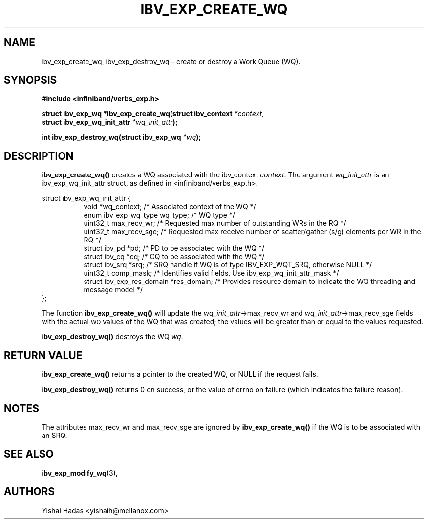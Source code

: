 .\" -*- nroff -*-
.\"
.TH IBV_EXP_CREATE_WQ 3 2015-08-04 libibverbs "Libibverbs Programmer's Manual"
.SH "NAME"
ibv_exp_create_wq, ibv_exp_destroy_wq \- create or destroy a Work Queue (WQ).
.SH "SYNOPSIS"
.nf
.B #include <infiniband/verbs_exp.h>
.sp
.BI "struct ibv_exp_wq *ibv_exp_create_wq(struct ibv_context " "*context,"
.BI "                                     struct ibv_exp_wq_init_attr " "*wq_init_attr" );
.sp
.BI "int ibv_exp_destroy_wq(struct ibv_exp_wq " "*wq" );
.fi
.SH "DESCRIPTION"
.B ibv_exp_create_wq()
creates a WQ associated with the ibv_context
.I context\fR.
The argument
.I wq_init_attr
is an ibv_exp_wq_init_attr struct, as defined in <infiniband/verbs_exp.h>.
.PP
.nf
struct ibv_exp_wq_init_attr {
.in +8
void                      *wq_context;    /* Associated context of the WQ */
enum ibv_exp_wq_type       wq_type;       /* WQ type */
uint32_t                   max_recv_wr;   /* Requested max number of outstanding WRs in the RQ */
uint32_t                   max_recv_sge;  /* Requested max receive number of scatter/gather (s/g) elements per WR in the RQ */
struct  ibv_pd            *pd;            /* PD to be associated with the WQ */
struct  ibv_cq            *cq;            /* CQ to be associated with the WQ */
struct  ibv_srq           *srq;           /* SRQ handle if WQ is of type IBV_EXP_WQT_SRQ, otherwise NULL */
uint32_t                   comp_mask;     /* Identifies valid fields. Use ibv_exp_wq_init_attr_mask */
struct ibv_exp_res_domain *res_domain;    /* Provides resource domain to indicate the WQ threading and message model */
.in -8
};
.fi
.PP
The function
.B ibv_exp_create_wq()
will update the
.I wq_init_attr\fB\fR->max_recv_wr
and
.I wq_init_attr\fB\fR->max_recv_sge
fields with the actual \s-1WQ\s0 values of the WQ that was created;
the values will be greater than or equal to the values requested.
.PP
.B ibv_exp_destroy_wq()
destroys the WQ
.I wq\fR.
.SH "RETURN VALUE"
.B ibv_exp_create_wq()
returns a pointer to the created WQ, or NULL if the request fails.
.PP
.B ibv_exp_destroy_wq()
returns 0 on success, or the value of errno on failure (which indicates the failure reason).
.SH "NOTES"
.PP
The attributes max_recv_wr and max_recv_sge are ignored by
.B ibv_exp_create_wq()
if the WQ is to be associated with an SRQ.
.SH "SEE ALSO"
.BR ibv_exp_modify_wq (3),
.SH "AUTHORS"
.TP
Yishai Hadas <yishaih@mellanox.com>
